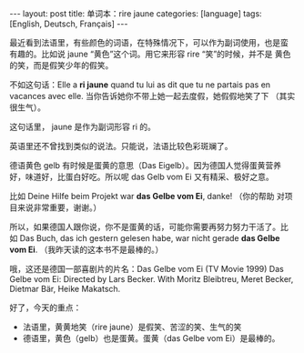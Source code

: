 #+BEGIN_EXPORT html
---
layout: post
title: 单词本：rire jaune
categories: [language]
tags: [English, Deutsch, Français]
---
#+END_EXPORT

最近看到法语里，有些颜色的词语，在特殊情况下，可以作为副词使用，也是蛮
有趣的。比如说 jaune “黄色”这个词。用它来形容 rire “笑”的时候，并不是
黄色的笑，而是假笑少年的假笑。

不如这句话：Elle a *ri jaune* quand tu lui as dit que tu ne partais pas
en vacances avec elle. 当你告诉她你不带上她一起去度假，她假假地笑了下
（其实很生气）。

这句话里， jaune 是作为副词形容 ri 的。

英语里还不曾找到类似的说法。只能说，法语比较色彩斑斓了。

德语黄色 gelb 有时候是蛋黄的意思（Das Eigelb）。因为德国人觉得蛋黄营养
好，味道好，比蛋白好吃。所以呢 das Gelb vom Ei 又有精采、极好之意。

比如 Deine Hilfe beim Projekt war *das Gelbe vom Ei*, danke! （你的帮助
对项目来说非常重要，谢谢。）

所以，如果德国人跟你说，你不是蛋黄的话，可能你需要再努力努力干活了。比
如 Das Buch, das ich gestern gelesen habe, war nicht gerade *das Gelbe
vom Ei*. （我昨天读的这本书不是最棒的。）

哦，这还是德国一部喜剧片的片名：Das Gelbe vom Ei (TV Movie 1999) Das
Gelbe vom Ei: Directed by Lars Becker. With Moritz Bleibtreu, Meret
Becker, Dietmar Bär, Heike Makatsch.

好了，今天的重点：

- 法语里，黄黄地笑（rire jaune）是假笑、苦涩的笑、生气的笑
- 德语里，黄色（gelb）也是蛋黄。蛋黄（das Gelbe vom Ei）是最棒的。
